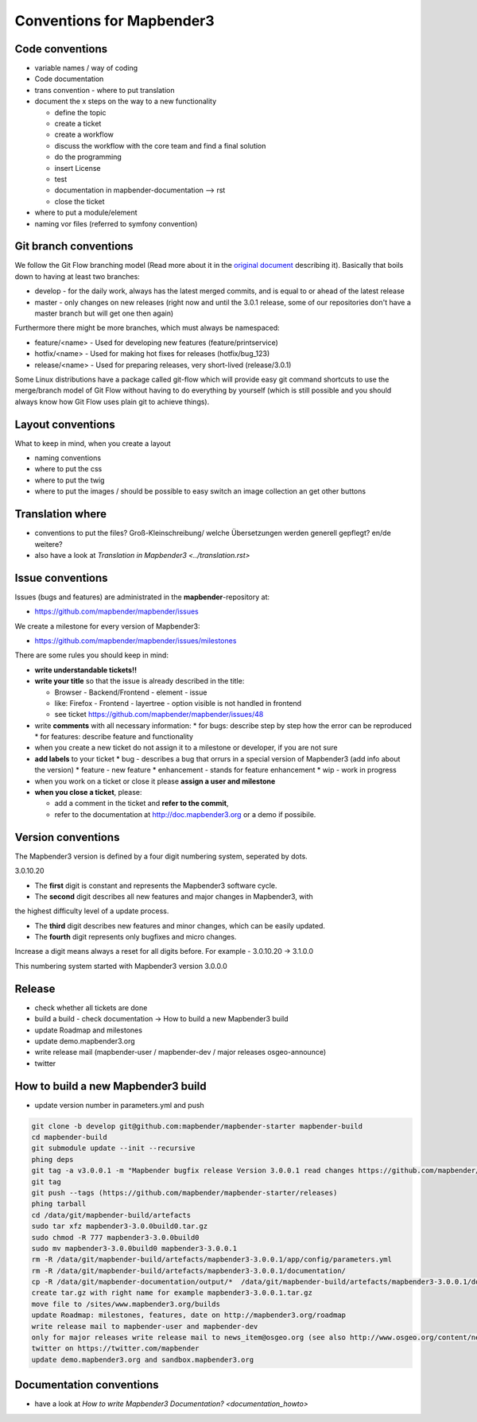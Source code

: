 .. _conventions:

Conventions for Mapbender3
##########################

Code conventions
*****************

* variable names / way of coding 
* Code documentation
* trans convention - where to put translation


* document the x steps on the way to a new functionality

  * define the topic
  * create a ticket
  * create a workflow
  * discuss the workflow with the core team and find a final solution
  * do the programming
  * insert License
  * test
  * documentation in mapbender-documentation --> rst
  * close the ticket

 
* where to put a module/element
* naming vor files (referred to symfony convention)


Git branch conventions
**********************

We follow the Git Flow branching model (Read more about it in the
`original document <http://nvie.com/posts/a-successful-git-branching-model/>`_
describing it). Basically that boils down to having at least two branches:

* develop - for the daily work, always has the latest merged commits, and is
  equal to or ahead of the latest release
* master - only changes on new releases (right now and until the 3.0.1 release,
  some of our repositories don't have a master branch but will get one then
  again)

Furthermore there might be more branches, which must always be namespaced:

* feature/<name> - Used for developing new features (feature/printservice)
* hotfix/<name> - Used for making hot fixes for releases (hotfix/bug_123)
* release/<name> - Used for preparing releases, very short-lived (release/3.0.1)

Some Linux distributions have a package called git-flow which will provide easy
git command shortcuts to use the merge/branch model of Git Flow without having
to do everything by yourself (which is still possible and you should always know
how Git Flow uses plain git to achieve things).


Layout conventions
*******************
What to keep in mind, when you create a layout

* naming conventions
* where to put the css
* where to put the twig
* where to put the images / should be possible to easy switch an image collection an get other buttons


Translation where
************************

* conventions to put the files? Groß-Kleinschreibung/ welche Übersetzungen werden generell gepflegt? en/de weitere?
* also have a look at `Translation in Mapbender3 <../translation.rst>`


Issue conventions
********************
Issues (bugs and features) are administrated in the **mapbender**-repository at:

* https://github.com/mapbender/mapbender/issues

We create a milestone for every version of Mapbender3:

*  https://github.com/mapbender/mapbender/issues/milestones

There are some rules you should keep in mind:

* **write understandable tickets!!**

* **write your title** so that the issue is already described in the title: 

  * Browser - Backend/Frontend - element - issue 
  * like: Firefox - Frontend - layertree - option visible is not handled in frontend
  * see ticket https://github.com/mapbender/mapbender/issues/48
* write **comments** with all necessary information: 
  * for bugs: describe step by step how the error can be reproduced
  * for features: describe feature and functionality
* when you create a new ticket do not assign it to a milestone or developer, if you are not sure

* **add labels** to your ticket 
  * bug - describes a bug that orrurs in a special version of Mapbender3 (add info about the version)
  * feature - new feature
  * enhancement - stands for feature enhancement
  * wip - work in progress

* when you work on a ticket or close it please **assign a user and milestone**

* **when you close a ticket**, please:

  * add a comment in the ticket and **refer to the commit**,
  * refer to the documentation at http://doc.mapbender3.org or a demo if possibile.




Version conventions
********************
The Mapbender3 version is defined by a four digit numbering system, seperated by dots.

3.0.10.20

* The **first** digit is constant and represents the Mapbender3 software cycle.

* The **second** digit describes all new features and major changes in Mapbender3, with
the highest difficulty level of a update process.

* The **third** digit describes new features and minor changes, which can be easily updated.

* The **fourth** digit represents only bugfixes and micro changes.

Increase a digit means always a reset for all digits before. For example - 3.0.10.20 -> 3.1.0.0

This numbering system started with Mapbender3 version 3.0.0.0

Release
********

* check whether all tickets are done
* build a build - check documentation -> How to build a new Mapbender3 build 
* update Roadmap and milestones
* update demo.mapbender3.org
* write release mail (mapbender-user / mapbender-dev / major releases osgeo-announce)
* twitter




How to build a new Mapbender3 build
************************************

* update version number in parameters.yml and push

.. code-block:: bash

 git clone -b develop git@github.com:mapbender/mapbender-starter mapbender-build
 cd mapbender-build
 git submodule update --init --recursive
 phing deps
 git tag -a v3.0.0.1 -m "Mapbender bugfix release Version 3.0.0.1 read changes https://github.com/mapbender/mapbender/issues?milestone=3"  
 git tag
 git push --tags (https://github.com/mapbender/mapbender-starter/releases)
 phing tarball
 cd /data/git/mapbender-build/artefacts
 sudo tar xfz mapbender3-3.0.0build0.tar.gz 
 sudo chmod -R 777 mapbender3-3.0.0build0
 sudo mv mapbender3-3.0.0build0 mapbender3-3.0.0.1
 rm -R /data/git/mapbender-build/artefacts/mapbender3-3.0.0.1/app/config/parameters.yml
 rm -R /data/git/mapbender-build/artefacts/mapbender3-3.0.0.1/documentation/
 cp -R /data/git/mapbender-documentation/output/*  /data/git/mapbender-build/artefacts/mapbender3-3.0.0.1/documentation/
 create tar.gz with right name for example mapbender3-3.0.0.1.tar.gz
 move file to /sites/www.mapbender3.org/builds
 update Roadmap: milestones, features, date on http://mapbender3.org/roadmap
 write release mail to mapbender-user and mapbender-dev 
 only for major releases write release mail to news_item@osgeo.org (see also http://www.osgeo.org/content/news/submit_news.html)
 twitter on https://twitter.com/mapbender
 update demo.mapbender3.org and sandbox.mapbender3.org

 



Documentation conventions
**************************

* have a look at `How to write Mapbender3 Documentation? <documentation_howto>`
